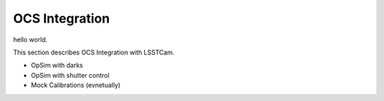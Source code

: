 OCS Integration
############################################

hello world.

This section describes OCS Integration with LSSTCam.

- OpSim with darks
- OpSim with shutter control
- Mock Calibrations (evnetually)
